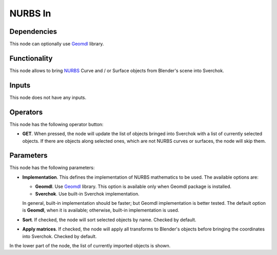 NURBS In
========

Dependencies
------------

This node can optionally use Geomdl_ library.

.. _Geomdl: https://onurraufbingol.com/NURBS-Python/

Functionality
-------------

This node allows to bring NURBS_ Curve and / or Surface objects from Blender's scene into Sverchok.

.. _NURBS: https://en.wikipedia.org/wiki/Non-uniform_rational_B-spline

Inputs
------

This node does not have any inputs.

Operators
---------

This node has the following operator button:

* **GET**. When pressed, the node will update the list of objects bringed into
  Sverchok with a list of currently selected objects. If there are objects
  along selected ones, which are not NURBS curves or surfaces, the node will
  skip them.

Parameters
----------

This node has the following parameters:

* **Implementation**. This defines the implementation of NURBS mathematics to be used. The available options are:

  * **Geomdl**. Use Geomdl_ library. This option is available only when Geomdl package is installed.
  * **Sverchok**. Use built-in Sverchok implementation.
  
  In general, built-in implementation should be faster; but Geomdl implementation is better tested.
  The default option is **Geomdl**, when it is available; otherwise, built-in implementation is used.

* **Sort**. If checked, the node will sort selected objects by name. Checked by default.
* **Apply matrices**. If checked, the node will apply all transforms to
  Blender's objects before bringing the coordinates into Sverchok. Checked by
  default.

In the lower part of the node, the list of currently imported objects is shown.

